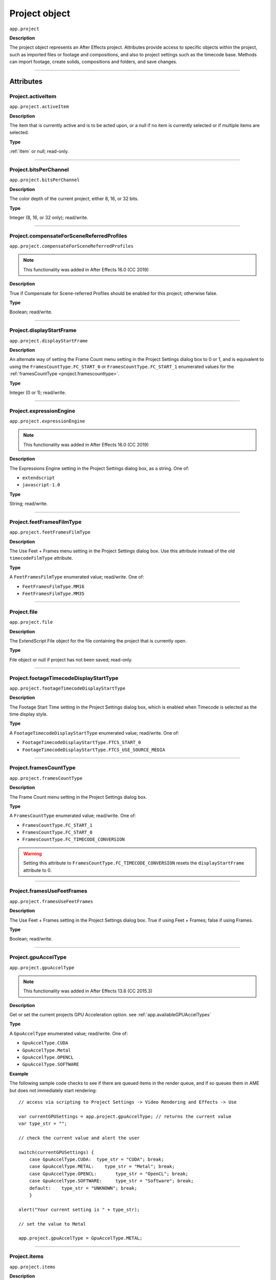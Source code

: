 .. highlight:: javascript
.. _project:

Project object
##############

``app.project``

**Description**

The project object represents an After Effects project. Attributes provide access to specific objects within the project, such as imported files or footage and compositions, and also to project settings such as the timecode base. Methods can import footage, create solids, compositions and folders, and save changes.

----

==========
Attributes
==========

.. _Project.activeItem:

Project.activeItem
*********************************************

``app.project.activeItem``

**Description**

The item that is currently active and is to be acted upon, or a null if no item is currently selected or if multiple items are selected.

**Type**

:ref:`Item` or null; read-only.

----

.. _Project.bitsPerChannel:

Project.bitsPerChannel
*********************************************

``app.project.bitsPerChannel``

**Description**

The color depth of the current project, either 8, 16, or 32 bits.

**Type**

Integer (8, 16, or 32 only); read/write.

----

.. _Project.compensateForSceneReferredProfiles:

Project.compensateForSceneReferredProfiles
*********************************************

``app.project.compensateForSceneReferredProfiles``

.. note::
   This functionality was added in After Effects 16.0 (CC 2019)

**Description**

True if Compensate for Scene-referred Profiles should be enabled for this project; otherwise false.

**Type**

Boolean; read/write.

----

.. _Project.displayStartFrame:

Project.displayStartFrame
*********************************************

``app.project.displayStartFrame``

**Description**

An alternate way of setting the Frame Count menu setting in the Project Settings dialog box to 0 or 1, and is equivalent to using the ``FramesCountType.FC_START_0`` or ``FramesCountType.FC_START_1`` enumerated values for the :ref:`framesCountType <project.framescounttype>`.

**Type**

Integer (0 or 1); read/write.

----

.. _Project.expressionEngine:

Project.expressionEngine
*********************************************

``app.project.expressionEngine``

.. note::
   This functionality was added in After Effects 16.0 (CC 2019)

**Description**

The Expressions Engine setting in the Project Settings dialog box, as a string. One of:

- ``extendscript``
- ``javascript-1.0``

**Type**

String; read/write.

----

.. _Project.feetFramesFilmType:

Project.feetFramesFilmType
*********************************************

``app.project.feetFramesFilmType``

**Description**

The Use Feet + Frames menu setting in the Project Settings dialog box. Use this attribute instead of the old ``timecodeFilmType`` attribute.

**Type**

A ``FeetFramesFilmType`` enumerated value; read/write. One of:

-  ``FeetFramesFilmType.MM16``
-  ``FeetFramesFilmType.MM35``

----

.. _Project.file:

Project.file
*********************************************

``app.project.file``

**Description**

The ExtendScript File object for the file containing the project that is currently open.

**Type**

File object or null if project has not been saved; read-only.

----

.. _Project.footageTimecodeDisplayStartType:

Project.footageTimecodeDisplayStartType
*********************************************

``app.project.footageTimecodeDisplayStartType``

**Description**

The Footage Start Time setting in the Project Settings dialog box, which is enabled when Timecode is selected as the time display style.

**Type**

A ``FootageTimecodeDisplayStartType`` enumerated value; read/write. One of:

-  ``FootageTimecodeDisplayStartType.FTCS_START_0``
-  ``FootageTimecodeDisplayStartType.FTCS_USE_SOURCE_MEDIA``

----

.. _Project.framesCountType:

Project.framesCountType
*********************************************

``app.project.framesCountType``

**Description**

The Frame Count menu setting in the Project Settings dialog box.

**Type**

A ``FramesCountType`` enumerated value; read/write. One of:

-  ``FramesCountType.FC_START_1``
-  ``FramesCountType.FC_START_0``
-  ``FramesCountType.FC_TIMECODE_CONVERSION``

.. WARNING:: Setting this attribute to ``FramesCountType.FC_TIMECODE_CONVERSION`` resets the ``displayStartFrame`` attribute to 0.

----

.. _Project.framesUseFeetFrames:

Project.framesUseFeetFrames
*********************************************

``app.project.framesUseFeetFrames``

**Description**

The Use Feet + Frames setting in the Project Settings dialog box. True if using Feet + Frames; false if using Frames.

**Type**

Boolean; read/write.

----

.. _Project.gpuAccelType:

Project.gpuAccelType
*********************************************

``app.project.gpuAccelType``

.. note::
   This functionality was added in After Effects 13.8 (CC 2015.3)

**Description**

Get or set the current projects GPU Acceleration option.
see :ref:`app.availableGPUAccelTypes`

**Type**

A ``GpuAccelType`` enumerated value; read/write. One of:

- ``GpuAccelType.CUDA``
- ``GpuAccelType.Metal``
- ``GpuAccelType.OPENCL``
- ``GpuAccelType.SOFTWARE``

**Example**

The following sample code checks to see if there are queued items in the render queue, and if so queues them in AME but does not immediately start rendering::

    // access via scripting to Project Settings -> Video Rendering and Effects -> Use

    var currentGPUSettings = app.project.gpuAccelType; // returns the current value
    var type_str = "";

    // check the current value and alert the user

    switch(currentGPUSettings) {
        case GpuAccelType.CUDA:  type_str = "CUDA"; break;
        case GpuAccelType.METAL:    type_str = "Metal"; break;
        case GpuAccelType.OPENCL:       type_str = "OpenCL"; break;
        case GpuAccelType.SOFTWARE:     type_str = "Software"; break;
        default:    type_str = "UNKNOWN"; break;
        }

    alert("Your current setting is " + type_str);

    // set the value to Metal

    app.project.gpuAccelType = GpuAccelType.METAL;


----

.. _Project.items:

Project.items
*********************************************

``app.project.items``

**Description**

All of the items in the project.

**Type**

:ref:`ItemCollection`; read-only.

----

.. _Project.linearBlending:

Project.linearBlending
*********************************************

``app.project.linearBlending``

**Description**

True if linear blending should be used for this project; otherwise false.

**Type**

Boolean; read/write.

----

.. _Project.linearizeWorkingSpace:

Project.linearizeWorkingSpace
*********************************************

``app.project.linearizeWorkingSpace``

.. note::
   This functionality was added in After Effects 16.0 (CC 2019)

**Description**

True if Linearize Working Space should be enabled for this project; otherwise false.

**Type**

Boolean; read/write.

----

.. _Project.numItems:

Project.numItems
*********************************************

``app.project.numItems``

**Description**

The total number of items contained in the project, including folders and all types of footage.

**Type**

Integer; read-only.

**Example**

::

    n = app.project.numItems;
    alert("There are " + n + "items in this project.")

----

.. _Project.removeUnusedFootage:

Project.removeUnusedFootage()
*********************************************

``app.project.removeUnusedFootage()``

**Description**

Removes unused footage from the project. Same as the File > Remove Unused Footage command.

**Parameters**

None.

**Returns**

Integer; the total number of FootageItem objects removed.

----

.. _Project.renderQueue:

Project.renderQueue
*********************************************

``app.project.renderQueue``

**Description**

The renderqueue of the project.

**Type**

:ref:`RenderQueue`; read-only.

----

.. _Project.revision:

Project.revision
*********************************************

``app.project.revision``

**Description**

The current revision of the project. Every user action increases the revision number. New project starts at revision 1.

**Returns**

Integer; the current revision version of the project; read-only.

----

.. _Project.rootFolder:

Project.rootFolder
*********************************************

``app.project.rootFolder``

**Description**

The root folder containing the contents of the project; this is a virtual folder that contains all items in the Project panel, but not items contained inside other folders in the Project panel.

**Type**

:ref:`FolderItem`; read-only.

----

.. _Project.selection:

Project.selection
*********************************************

``app.project.selection``

**Description**

All items selected in the Project panel, in the sort order shown in the Project panel.

**Type**

Array of :ref:`Item objects <item>`; read-only.

----

.. _Project.timeDisplayType:

Project.timeDisplayType
*********************************************

``app.project.timeDisplayType``

**Description**

The time display style, corresponding to the Time Display Style section in the Project Settings dialog box.

**Type**

A ``TimeDisplayType`` enumerated value; read/write. One of:

-  ``TimeDisplayType.FRAMES``
-  ``TimeDisplayType.TIMECODE``

----

.. _Project.toolType:

Project.toolType
*********************************************

``app.project.toolType``

.. note::
    This functionality was added in After Effects 14.0 (CC 2017)

**Description**

Get and sets the active tool in the Tools panel.

**Type**

A ``ToolType`` enumerated value; read/write. One of:

- ``ToolType.Tool_Arrow``: Selection Tool
- ``ToolType.Tool_Rotate``: Rotation Tool
- ``ToolType.Tool_CameraMaya``: Unified Camera Tool
- ``ToolType.Tool_CameraOrbit``: Orbit Camera Tool
- ``ToolType.Tool_CameraTrackXY``: Track XY Camera Tool
- ``ToolType.Tool_CameraTrackZ``: Track Z Camera Tool
- ``ToolType.Tool_Paintbrush``: Brush Tool
- ``ToolType.Tool_CloneStamp``: Clone Stamp Tool
- ``ToolType.Tool_Eraser``: Eraser Tool
- ``ToolType.Tool_Hand``: Hand Tool
- ``ToolType.Tool_Magnify``: Zoom Tool
- ``ToolType.Tool_PanBehind``: Pan Behind (Anchor Point) Tool
- ``ToolType.Tool_Rect``: Rectangle Tool
- ``ToolType.Tool_RoundedRect``: Rounded Rectangle Tool
- ``ToolType.Tool_Oval``: Ellipse Tool
- ``ToolType.Tool_Polygon``: Polygon Tool
- ``ToolType.Tool_Star``: Star Tool
- ``ToolType.Tool_TextH``: Horizontal Type Tool
- ``ToolType.Tool_TextV``: Vertical Type Tool
- ``ToolType.Tool_Pen``: Pen Tool
- ``ToolType.Tool_Feather``: Mask Feather Tool
- ``ToolType.Tool_PenPlus``: Add Vertex Tool
- ``ToolType.Tool_PenMinus``: Delete Vertex Tool
- ``ToolType.Tool_PenConvert``: Convert Vertex Tool
- ``ToolType.Tool_Pin``: Puppet Pin Tool
- ``ToolType.Tool_PinStarch``: Puppet Starch Tool
- ``ToolType.Tool_PinDepth``: Puppet Overlap Tool
- ``ToolType.Tool_Quickselect``: Roto Brush Tool
- ``ToolType.Tool_Hairbrush``: Refine Edge Tool

**Examples**

The following sample code checks the current tool, and if it is not the Unified Camera Tool, sets the current tool to that::

    // Check the current tool, then set it to Unified Camera Tool (UCT).
    {
        // Assume a composition is selected in the project.
        var comp = app.project.activeItem;
        if (comp instanceof CompItem) {
            // Add a camera to the current comp. (Requirement for UCT.)
            var cameraLayer = comp.layers.addCamera("Test Camera", [comp.width/2, comp.height/2]);
            comp.openInViewer();

            // If the currently selected tool is not one of the camera tools, set it to UCT.
            if (( app.project.toolType != ToolType.Tool_CameraMaya) &&
                ( app.project.toolType != ToolType.Tool_CameraOrbit ) &&
                ( app.project.toolType != ToolType.Tool_CameraTrackXY) &&
                ( app.project.toolType != ToolType.Tool_CameraTrackZ))
                    app.project.toolType = ToolType.Tool_CameraMaya;
        }
    }

The following sample code uses the new app.project.toolType attribute to create a 360-degrees composition (environment layer and camera) from a selected footage item or composition selected in the Project panel. This script a good starting point for building VR compositions from equirectangular footage::

    // Create a 360 VR comp from a footage item or comp selected in the Project panel.

    var item = app.project.activeItem;

    if (item != null && (item.typeName == "Footage" || item.typeName == "Composition")) {

        // Create a comp with the footage.
        var comp = app.project.items.addComp(item.name, item.width, item.height, item.pixelAspect, item.duration, item.frameRate);
        var layers = comp.layers;
        var footageLayer = layers.add(item);

        //Apply the CC Environment effect and create a camera.
        var effect = footageLayer.Effects.addProperty("CC Environment");
        var camera = layers.addCamera("360 Camera", [item.width/2, item.height/2]);
        comp.openInViewer(); app.project.toolType = ToolType.Tool_CameraMaya;
    }
    else {
        alert("Select a single footage item or composition in the Project panel.");
    }

----

.. _Project.transparencyGridThumbnails:

Project.transparencyGridThumbnails
*********************************************

``app.project.transparencyGridThumbnails``

**Description**

When true, thumbnail views use the transparency checkerboard pattern.

**Type**

Boolean; read/write.

----

.. _Project.workingGamma:

Project.workingGamma
********************

``app.project.workingGamma``

**Description**

The current project's working gamma value, either 2.2 or 2.4. Setting values other than 2.2 or 2.4 will cause a scripting error. Note that when the project's color working space is set, the working gamma value is ignored by After Effects.

**Type**

Number; read/write.

**Examples**

* To set the working working gamma to 2.4 (Rec. 709): ``app.project.workingGamma = 2.4;``
* To get the current working gamma: ``var currentGamma = app.project.workingGamma;``

----
 
.. _Project.workingSpace:

Project.workingSpace
********************

``app.project.workingSpace``

**Description**

A string which is the color profile description for the project's color working space. To set the working space to None, set ``workingSpace`` to an empty string.

Use ``app.project.listColorProfiles()`` to return an array of available color profile descriptions that can be used to set the color working space.

**Type**

String; read/write.

**Examples**

* To set the working space to Rec.709 Gamma 2.4: ``app.project.workingSpace = "Rec.709 Gamma 2.4";``
* To set the working space to None: ``app.project.workingSpace = "";``
* To get the current working space: ``var currentSpace = app.project.workingSpace;``

----

.. _Project.xmpPacket:

Project.xmpPacket
*********************************************

``app.project.xmpPacket``

**Description**

The project's XMP metadata, stored as RDF (XML-based). For more information on XMP, see the JavaScript Tools Guide.

**Type**

String; read/write.

**Example**

The following example code accesses the XMP metadata of the current project, and modifies the Label projectmetadata field.

::

    var proj = app.project;

    //load the XMPlibrary as an ExtendScript ExternalObject
    if(ExternalObject.AdobeXMPScript == undefined){
        ExternalObject.AdobeXMPScript = new ExternalObject('lib:AdobeXMPScript');
    }
    var mdata = new XMPMeta(app.project.xmpPacket); //get the project's XMPmetadata
    //update the Label project metadata's value
    var schemaNS = XMPMeta.getNamespaceURI("xmp");
    var propName = "xmp:Label";
    try{
        mdata.setProperty(schemaNS, propName, "finalversion...no, really!");
    }
    catch(e){
        alert(e);
    }
    app.project.xmpPacket = mdata.serialize();

----

=======
Methods
=======

.. _Project.autoFixExpressions:

Project.autoFixExpressions()
*********************************************

``app.project.autoFixExpressions(oldText, newText)``

**Description**

Automatically replaces text found in broken expressions in the project, if the new text causes the expression to evaluate without errors.

**Parameters**

===========  ======================
``oldText``  The text to replace.
``newText``  The new text.
===========  ======================

**Returns**

Nothing.

----

.. _Project.close:

Project.close()
*********************************************

``app.project.close(closeOptions)``

**Description**

Closes the project with the option of saving changes automatically, prompting the user to save changes or closing without saving changes.

**Parameters**

================  ============================================================
``closeOptions``  Action to be performed on close. A ``CloseOptions``
                  enumerated value, one of:

                  -  ``CloseOptions.DO_NOT_SAVE_CHANGES``: Close without
                     saving.
                  -  ``CloseOptions.PROMPT_TO_SAVE_CHANGES``:Prompt for
                     whether to save changes before close.
                  -  ``CloseOptions.SAVE_CHANGES``: Save automatically on
                     close.
================  ============================================================

**Returns**

Boolean. True on success. False if the file has not been previously saved, the user is prompted, and the user cancels the save.

----

.. _Project.consolidateFootage:

Project.consolidateFootage()
*********************************************

``app.project.consolidateFootage()``

**Description**

Consolidates all footage in the project. Same as the File > Consolidate All Footage command.

**Parameters**

None.

**Returns**

Integer; the total number of footage items removed.

----

.. _Project.importFile:

Project.importFile()
*********************************************

``app.project.importFile(importOptions)``

**Description**

Imports the file specified in the specified ImportOptions object, using the specified options. Same as the File > Import File command. Creates and returns a new FootageItem object from the file, and adds it to the project's items array.

**Parameters**

=================   =====================================================
``importOptions``   An :ref:`ImportOptions` specifying the file to
                    import and the options for the operation.
=================   =====================================================

**Returns**

:ref:`FootageItem`.

**Example**

::

    app.project.importFile(new ImportOptions(File("sample.psd"))

----

.. _Project.setDefaultImportFolder:

Project.setDefaultImportFolder
******************************

``app.project.setDefaultImportFolder(folder)``

**Description**

Sets the folder that will be shown in the file import dialog. This location will be used as an override until setDefaultImportFolder() is called with no parameters, or until After Effects is quit.

**Parameters**

==========   ===========================
``folder``   ExtendScript Folder object.
==========   ===========================

**Returns**

Boolean; indicates if the operation was successful.

**Examples**

Any of the following will set the default import folder to C:/My Folder:

* ``var myFolder = new Folder("C:/My Folder"); app.project.setDefaultImportFolder(myFolder);``
* ``app.project.setDefaultImportFolder(new Folder("C:/My Folder"));``
* ``app.project.setDefaultImportFolder(Folder("C:/My Folder"));``

Note: if the path refers to an existing file and not a folder, the Folder function returns a File object instead of a Folder object, which will cause ``setDefaultImportFolder()`` to return false.

To set the default import folder to the current user's desktop folder: ``app.project.setDefaultImportFolder(Folder.desktop);``

To disable the default folder, call ``setDefaultImportFolder()`` with no parameters: ``app.project.setDefaultImportFolder();``

----

.. _Project.importFileWithDialog:

Project.importFileWithDialog()
*********************************************

``app.project.importFileWithDialog()``

**Description**

Shows an Import File dialog box. Same as the File > Import > File command.

**Returns**

Array of :ref:`Item objects <item>` created during import; or null if the user cancels the dialog box.

----

.. _Project.importPlaceholder:

Project.importPlaceholder()
*********************************************

``app.project.importPlaceholder(name, width, height, frameRate, duration)``

**Description**

Creates and returns a new PlaceholderItem and adds it to the project's items array. Same as the File > Import > Placeholder command.

**Parameters**

==============  ===============================================================
``name``        A string containing the name of the placeholder.
``width``       The width of the placeholder in pixels, an integer in the range
                ``[4..30000]``.
``height``      The height of the placeholder in pixels, an integer in the
                range ``[4..30000]``.
``frameRate``   The frame rate of the placeholder, a floating-point value in
                the range ``[1.0..99.0]``.
``duration``    The duration of the placeholder in seconds, a floating-point
                value in the range ``[0.0..10800.0]``.
==============  ===============================================================

**Returns**

PlaceholderItem object.

----

.. _Project.item:

Project.item()
*********************************************

``app.project.item(index)``

**Description**

Retrieves an item at a specified index position.

**Parameters**

=========  ====================================================================
``index``  The index position of the item, an integer. The first item is at
           index 1.
=========  ====================================================================

**Returns**

:ref:`Item`.

----

.. _Project.itemByID:

Project.itemByID()
*********************************************

``app.project.itemByID(id)``

.. note::
   This functionality was added in After Effects 13.0 (CC 2014)

**Description**

Retrieves an item by its :ref:`Item ID <Item.id>`

**Parameters**

======  ====================================================================
``id``  The ID of an item, an integer.
======  ====================================================================

**Returns**

:ref:`Item`.

----

.. _Project.reduceProject:

Project.reduceProject()
*********************************************

``app.project.reduceProject(array_of_items)``

**Description**

Removes all items from the project except those specified. Same as the File > Reduce Project command.

**Parameters**

==================  ===========================================================
``array_of_items``  An array containing the :ref:`Item objects <item>` that are
                    to be kept.
==================  ===========================================================

**Returns**

Integer; the total number of items removed.

**Example**

::

    var theItems = new Array();
    theItems[theItems.length] = app.project.item(1);
    theItems[theItems.length] = app.project.item(3);
    app.project.reduceProject(theItems);

----

.. _Project.save:

Project.save()
*********************************************

``app.project.save([file])``

**Description**

Saves the project. The same as the File > Save or File > Save As command. If the project has never previously been saved and no file is specified, prompts the user for a location and file name. Pass a File object to save a project to a new file without prompting.

**Parameters**

========  ============================================================
``file``  Optional. An ExtendScript File object for the file to save.
========  ============================================================

**Returns**

None.

----

.. _Project.saveWithDialog:

Project.saveWithDialog()
*********************************************

``app.project.saveWithDialog()``

**Description**

Shows the Save dialog box. The user can name a file with a location and save the project, or click Cancel to exit the dialog box.

**Parameters**

None.

**Returns**

Boolean; true if the project was saved.

----

.. _Project.showWindow:

Project.showWindow()
*********************************************

``app.project.showWindow(doShow)``

**Description**

Shows or hides the Project panel.

**Parameters**

==========  ===================================================================
``doShow``  When true, show the Project panel. When false, hide the Project
            panel.
==========  ===================================================================

**Returns**

Nothing.

----

.. _Project.listColorProfiles:

Project.listColorProfiles()
***************************

``app.project.listColorProfiles()``

**Description**

Returns an array of color profile descriptions that can be set as the project's color working space.

**Parameters**

None.

**Returns**

Array of strings.

----

=============
Team Projects
=============

.. _Project.newTeamProject:

Project.newTeamProject()
*********************************************

``app.project.newTeamProject(teamProjectName, description)``

.. note::
   This functionality was added in After Effects 14.2 (CC 2017.1)

**Description**

Creates a new team project.

**Parameters**

===================  =================================================
``teamProjectName``  Team project name, string value.
``description``      Optional. Team project description, string value.
===================  =================================================

**Returns**

Boolean. ``True`` if the team project is successfully created, ``false`` otherwise.

----

.. _Project.openTeamProject:

Project.openTeamProject()
*********************************************

``app.project.openTeamProject(teamProjectName)``

.. note::
   This functionality was added in After Effects 14.2 (CC 2017.1)

**Description**

Opens a team project.

**Parameters**

===================  ================================
``teamProjectName``  Team project name, string value.
===================  ================================

**Returns**

Boolean. ``True`` if the team project is successfully opened, ``false`` otherwise.

----

.. _Project.shareTeamProject:

Project.shareTeamProject()
*********************************************

``app.project.shareTeamProject(comment)``

.. note::
   This functionality was added in After Effects 14.2 (CC 2017.1)

**Description**

Shares the currently open team project.

**Parameters**

===========  ================================
``comment``  Comment, string value. Optional.
===========  ================================

**Returns**

Boolean. ``True`` if the team project is successfully shared, ``false`` otherwise.

----

.. _Project.syncTeamProject:

Project.syncTeamProject()
*********************************************

``app.project.syncTeamProject()``

.. note::
   This functionality was added in After Effects 14.2 (CC 2017.1)

**Description**

Syncs the currently open team project.

**Returns**

Boolean. ``True`` if the team project is successfully synced, ``false`` otherwise.

----

.. _Project.closeTeamProject:

Project.closeTeamProject()
*********************************************

``app.project.closeTeamProject()``

.. note::
   This functionality was added in After Effects 14.2 (CC 2017.1)

**Description**

Closes a currently open team project.

**Returns**

Boolean. ``True`` if the team project is successfully closed, ``false`` otherwise.

----

.. _Project.convertTeamProjectToProject:

Project.convertTeamProjectToProject()
*********************************************

``app.project.convertTeamProjectToProject(project_file)``

.. note::
   This functionality was added in After Effects 14.2 (CC 2017.1)

**Description**

Converts a team project to an After Effects project on a local disk.

**Parameters**

================  ======================================================================
``project_file``  File object for the local After Effects project.
                  File extension should be either .aep or .aet (.aepx is not supported).
================  ======================================================================

**Returns**

Boolean. ``True`` if the team project is successfully converted, ``false`` otherwise.

----

.. _Project.listTeamProjects:

Project.listTeamProjects()
*********************************************

``app.project.listTeamProjects()``

.. note::
   This functionality was added in After Effects 14.2 (CC 2017.1)

**Description**

Returns an array containing the name strings for all team projects available for the current user.
Archived Team Projects are not included.

**Returns**

Array of strings.

----

.. _Project.isTeamProjectOpen:

Project.isTeamProjectOpen()
*********************************************

``app.project.isTeamProjectOpen(teamProjectName)``

.. note::
   This functionality was added in After Effects 14.2 (CC 2017.1)

**Description**

Checks whether specified team project is currently open.

**Parameters**

===================  ================================
``teamProjectName``  Team project name, string value.
===================  ================================

**Returns**

Boolean. ``True`` if the specified team project is currently open, ``false`` otherwise.

----

.. _Project.isAnyTeamProjectOpen:

Project.isAnyTeamProjectOpen()
*********************************************

``app.project.isAnyTeamProjectOpen()``

.. note::
   This functionality was added in After Effects 14.2 (CC 2017.1)

**Description**

Checks whether any team project is currently open.

**Returns**

Boolean. ``True`` if any team project is currently open, ``false`` otherwise.

----

.. _Project.isTeamProjectEnabled:

Project.isTeamProjectEnabled()
*********************************************

``app.project.isTeamProjectEnabled()``

.. note::
   This functionality was added in After Effects 14.2 (CC 2017.1)

**Description**

Checks whether or not team projects is enabled for After Effects. (This will almost always return true.)

**Returns**

Boolean. ``True`` if team projects is currently enabled, ``false`` otherwise.

----

.. _Project.isLoggedInToTeamProject:

Project.isLoggedInToTeamProject()
*********************************************

``app.project.isLoggedInToTeamProject()``

.. note::
   This functionality was added in After Effects 14.2 (CC 2017.1)

**Description**

Checks whether or not the client (After Effects) is currently logged into the team project server.

**Returns**

Boolean. ``True`` if the client (After Effects) is currently logged into the team projects server, ``false`` otherwise.

----

.. _Project.isSyncCommandEnabled:

Project.isSyncCommandEnabled()
*********************************************

``app.project.isSyncCommandEnabled()``

.. note::
   This functionality was added in After Effects 14.2 (CC 2017.1)

**Description**

Checks whether or not the Sync command is enabled.

**Returns**

Boolean. ``True`` if the team projects Sync command is enabled, ``false`` otherwise.

----

.. _Project.isShareCommandEnabled:

Project.isShareCommandEnabled()
*********************************************

``app.project.isShareCommandEnabled()``

.. note::
   This functionality was added in After Effects 14.2 (CC 2017.1)

**Description**

Checks whether or not the Share command is enabled.

**Returns**

Boolean. ``True`` if the team projects Share command is enabled, ``false`` otherwise.

----

.. _Project.isResolveCommandEnabled:

Project.isResolveCommandEnabled()
*********************************************

``app.project.isResolveCommandEnabled()``

.. note::
   This functionality was added in After Effects 14.2 (CC 2017.1)

**Description**

Checks whether or not the Resolve command is enabled.

**Returns**

Boolean. ``True`` if the team projects Resolve command is enabled, ``false`` otherwise.

----

.. _Project.resolveConflict:

Project.resolveConflict()
*********************************************

``app.project.resolveConflict(ResolveType)``

.. note::
   This functionality was added in After Effects 14.2 (CC 2017.1)

**Description**

Resolves a conflict between the open team project and the version on the team projects server, using the specified resolution method.

**Parameters**

===============  ===================================================================================
``ResolveType``  The type of conflict resolution to use. A ``ResolveType`` enumerated value, one of:

                  -  ``ResolveType.ACCEPT_THEIRS``: Take the shared version.
                     The shared version replaces your version.
                  -  ``ResolveType.ACCEPT_YOURS``: Keep your version of the project.
                     The shared version is not taken.
                  -  ``ResolveType.ACCEPT_THEIRS_AND_COPY``: Copy and rename your version,
                     then take the shared version. The shared version replaces your original version
===============  ===================================================================================

**Returns**

Boolean. ``True`` if the resolution of the specified type was successful, ``false`` otherwise.
